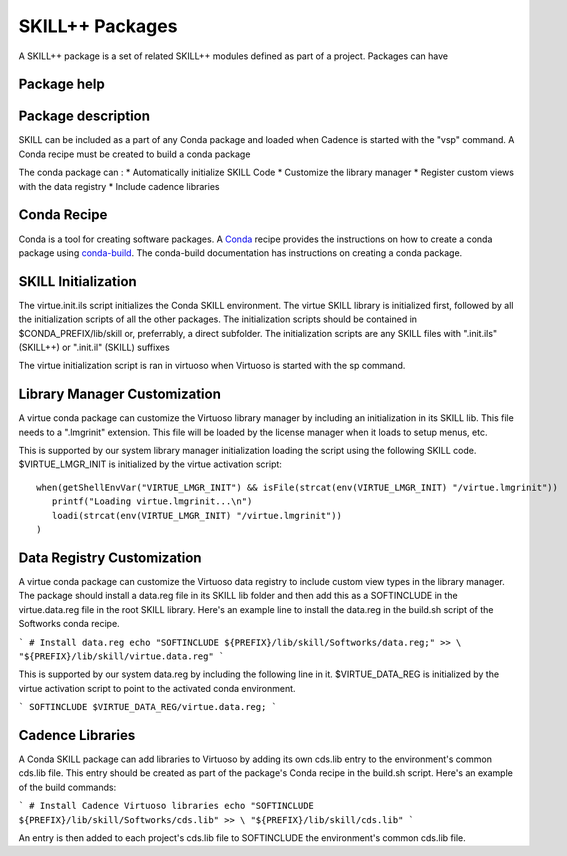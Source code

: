 *****************
SKILL++  Packages
*****************

A SKILL++ package is a set of related SKILL++ modules defined as part of a 
project.  Packages can have 

Package help
------------

Package description
--------------------

SKILL can be included as a part of any Conda package and loaded when Cadence
is started with the "vsp" command.  A Conda recipe must be created to build 
a conda package

The conda package can :
* Automatically initialize SKILL Code 
* Customize the library manager
* Register custom views with the data registry
* Include cadence libraries

Conda Recipe
------------
Conda is a tool for creating software packages.
A `Conda <https://docs.conda.io/en/latest/>`_ recipe provides the instructions
on how to create a conda package using
`conda-build <https://docs.conda.io/projects/conda-build/en/latest/>`_.
The conda-build documentation has instructions on creating a conda package.

SKILL Initialization
--------------------

The virtue.init.ils script initializes the Conda SKILL environment.  
The virtue SKILL library is initialized first, followed by all 
the initialization scripts of all the other packages.  The 
initialization scripts should be contained in $CONDA_PREFIX/lib/skill 
or, preferrably, a direct  subfolder. The
initialization scripts are any SKILL files with
".init.ils" (SKILL++) or ".init.il" (SKILL) suffixes

The virtue initialization script is ran in virtuoso when Virtuoso is started with
the sp command.

Library Manager Customization
-----------------------------

A virtue conda package can customize the Virtuoso library manager by including an
initialization in its SKILL lib.  This file needs to a ".lmgrinit" extension.
This file will be loaded by the license manager when it loads to setup menus,
etc.

This is supported by our system library manager initialization loading the
script using the following SKILL code.  $VIRTUE_LMGR_INIT is initialized by the
virtue activation script::


   when(getShellEnvVar("VIRTUE_LMGR_INIT") && isFile(strcat(env(VIRTUE_LMGR_INIT) "/virtue.lmgrinit"))
      printf("Loading virtue.lmgrinit...\n")
      loadi(strcat(env(VIRTUE_LMGR_INIT) "/virtue.lmgrinit"))
   )


Data Registry Customization
---------------------------

A virtue conda package can customize the Virtuoso data registry to include
custom view types in the library manager.  The package should install a
data.reg file in its SKILL lib folder and then add this as a SOFTINCLUDE in the
virtue.data.reg file in the root SKILL library.  Here's an example line to install
the data.reg in the build.sh script of the Softworks conda recipe.

```
# Install data.reg
echo "SOFTINCLUDE ${PREFIX}/lib/skill/Softworks/data.reg;" >> \
"${PREFIX}/lib/skill/virtue.data.reg"
```

This is supported by our system data.reg by including the following line in it.
$VIRTUE_DATA_REG is initialized by the virtue activation script to point to the
activated conda environment.

```
SOFTINCLUDE $VIRTUE_DATA_REG/virtue.data.reg;
```

Cadence Libraries
-----------------
A Conda SKILL package can add libraries to Virtuoso by adding its own cds.lib entry to the
environment's common cds.lib file.  This entry should be created as part of
the package's Conda recipe in the build.sh script. Here's an example of the
build commands:

```
# Install Cadence Virtuoso libraries
echo "SOFTINCLUDE ${PREFIX}/lib/skill/Softworks/cds.lib" >> \
"${PREFIX}/lib/skill/cds.lib"
```

An entry is then added to each project's cds.lib file to
SOFTINCLUDE the environment's common cds.lib file.
